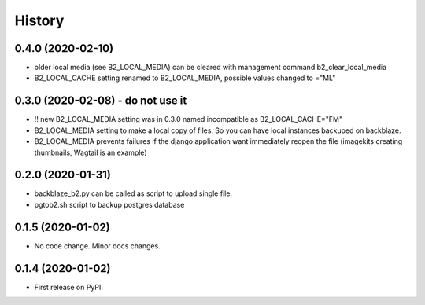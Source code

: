 .. :changelog:

History
-------

0.4.0 (2020-02-10)
++++++++++++++++++

* older local media (see B2_LOCAL_MEDIA) can be cleared with management command b2_clear_local_media
* B2_LOCAL_CACHE setting renamed to B2_LOCAL_MEDIA, possible values changed to ="ML"

0.3.0 (2020-02-08) - do not use it
++++++++++++++++++

* !! new B2_LOCAL_MEDIA setting was in 0.3.0 named incompatible as B2_LOCAL_CACHE="FM"
* B2_LOCAL_MEDIA setting to make a local copy of files. So you can have local instances backuped on backblaze.
* B2_LOCAL_MEDIA prevents failures if the django application want immediately reopen the file (imagekits creating thumbnails, Wagtail is an example)

0.2.0 (2020-01-31)
++++++++++++++++++

* backblaze_b2.py can be called as script to upload single file.
* pgtob2.sh script to backup postgres database

0.1.5 (2020-01-02)
++++++++++++++++++

* No code change. Minor docs changes.

0.1.4 (2020-01-02)
++++++++++++++++++

* First release on PyPI.
